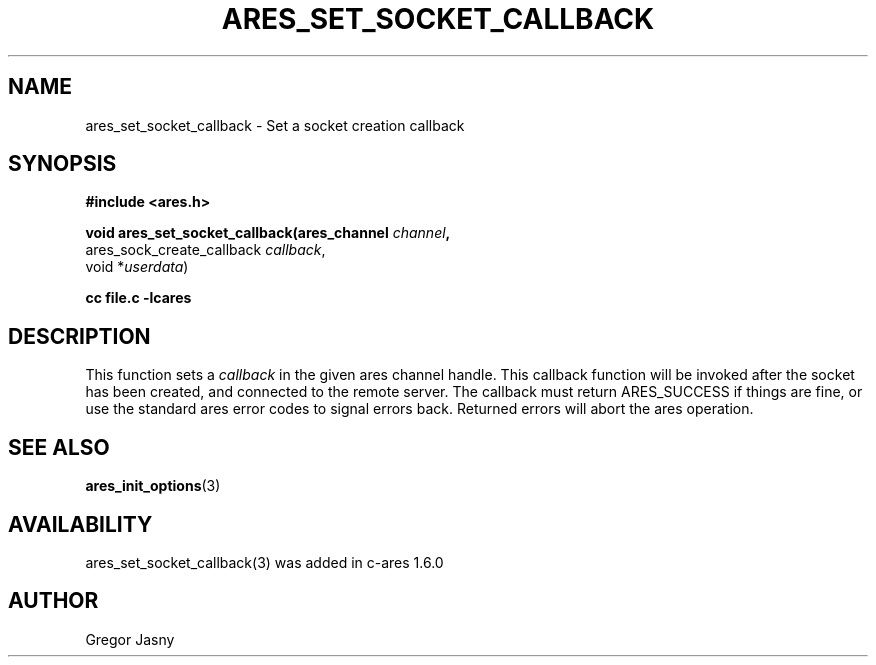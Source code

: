 .\" $Id$
.\"
.TH ARES_SET_SOCKET_CALLBACK 3 "20 Nov 2009"
.SH NAME
ares_set_socket_callback \- Set a socket creation callback
.SH SYNOPSIS
.nf
.B #include <ares.h>
.PP
.B void ares_set_socket_callback(ares_channel \fIchannel\fP,
                             ares_sock_create_callback \fIcallback\fP,
                             void *\fIuserdata\fP)
.PP
.B cc file.c -lcares
.fi
.SH DESCRIPTION
.PP
This function sets a \fIcallback\fP in the given ares channel handle. This
callback function will be invoked after the socket has been created, and
connected to the remote server. The callback must return ARES_SUCCESS if
things are fine, or use the standard ares error codes to signal errors
back. Returned errors will abort the ares operation.
.SH SEE ALSO
.BR ares_init_options (3)
.SH AVAILABILITY
ares_set_socket_callback(3) was added in c-ares 1.6.0
.SH AUTHOR
Gregor Jasny

